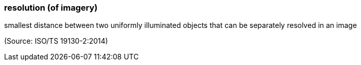 === resolution (of imagery)

smallest distance between two uniformly illuminated objects that can be separately resolved in an image

(Source: ISO/TS 19130-2:2014)

